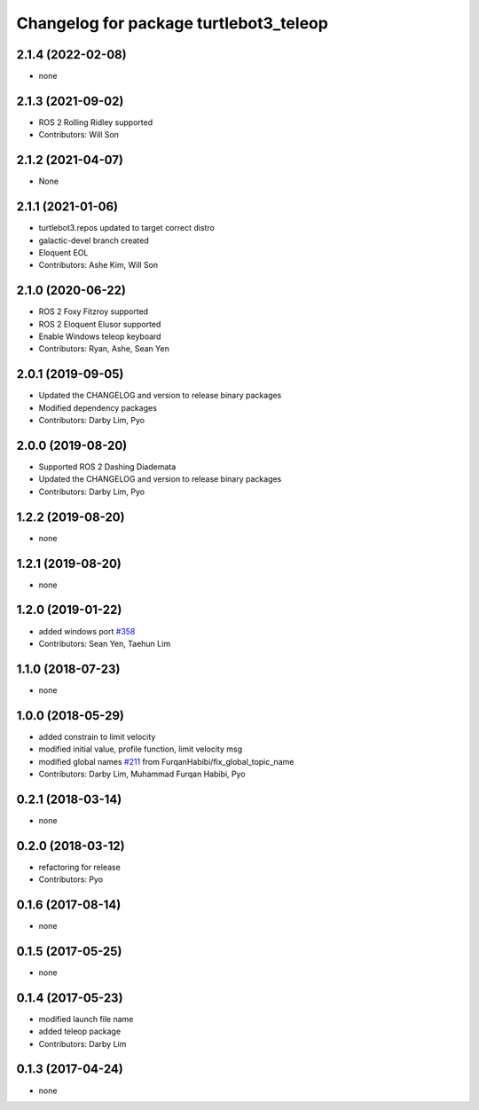 ^^^^^^^^^^^^^^^^^^^^^^^^^^^^^^^^^^^^^^^
Changelog for package turtlebot3_teleop
^^^^^^^^^^^^^^^^^^^^^^^^^^^^^^^^^^^^^^^

2.1.4 (2022-02-08)
------------------
* none

2.1.3 (2021-09-02)
------------------
* ROS 2 Rolling Ridley supported
* Contributors: Will Son

2.1.2 (2021-04-07)
------------------
* None

2.1.1 (2021-01-06)
------------------
* turtlebot3.repos updated to target correct distro
* galactic-devel branch created
* Eloquent EOL
* Contributors: Ashe Kim, Will Son

2.1.0 (2020-06-22)
------------------
* ROS 2 Foxy Fitzroy supported
* ROS 2 Eloquent Elusor supported
* Enable Windows teleop keyboard
* Contributors: Ryan, Ashe, Sean Yen

2.0.1 (2019-09-05)
------------------
* Updated the CHANGELOG and version to release binary packages
* Modified dependency packages
* Contributors: Darby Lim, Pyo

2.0.0 (2019-08-20)
------------------
* Supported ROS 2 Dashing Diademata
* Updated the CHANGELOG and version to release binary packages
* Contributors: Darby Lim, Pyo

1.2.2 (2019-08-20)
------------------
* none

1.2.1 (2019-08-20)
------------------
* none

1.2.0 (2019-01-22)
------------------
* added windows port `#358 <https://github.com/ROBOTIS-GIT/turtlebot3/issues/358>`_
* Contributors: Sean Yen, Taehun Lim

1.1.0 (2018-07-23)
------------------
* none

1.0.0 (2018-05-29)
------------------
* added constrain to limit velocity
* modified initial value, profile function, limit velocity msg
* modified global names `#211 <https://github.com/ROBOTIS-GIT/turtlebot3/issues/211>`_ from FurqanHabibi/fix_global_topic_name
* Contributors: Darby Lim, Muhammad Furqan Habibi, Pyo

0.2.1 (2018-03-14)
------------------
* none

0.2.0 (2018-03-12)
------------------
* refactoring for release
* Contributors: Pyo

0.1.6 (2017-08-14)
------------------
* none

0.1.5 (2017-05-25)
------------------
* none

0.1.4 (2017-05-23)
------------------
* modified launch file name
* added teleop package
* Contributors: Darby Lim

0.1.3 (2017-04-24)
------------------
* none
